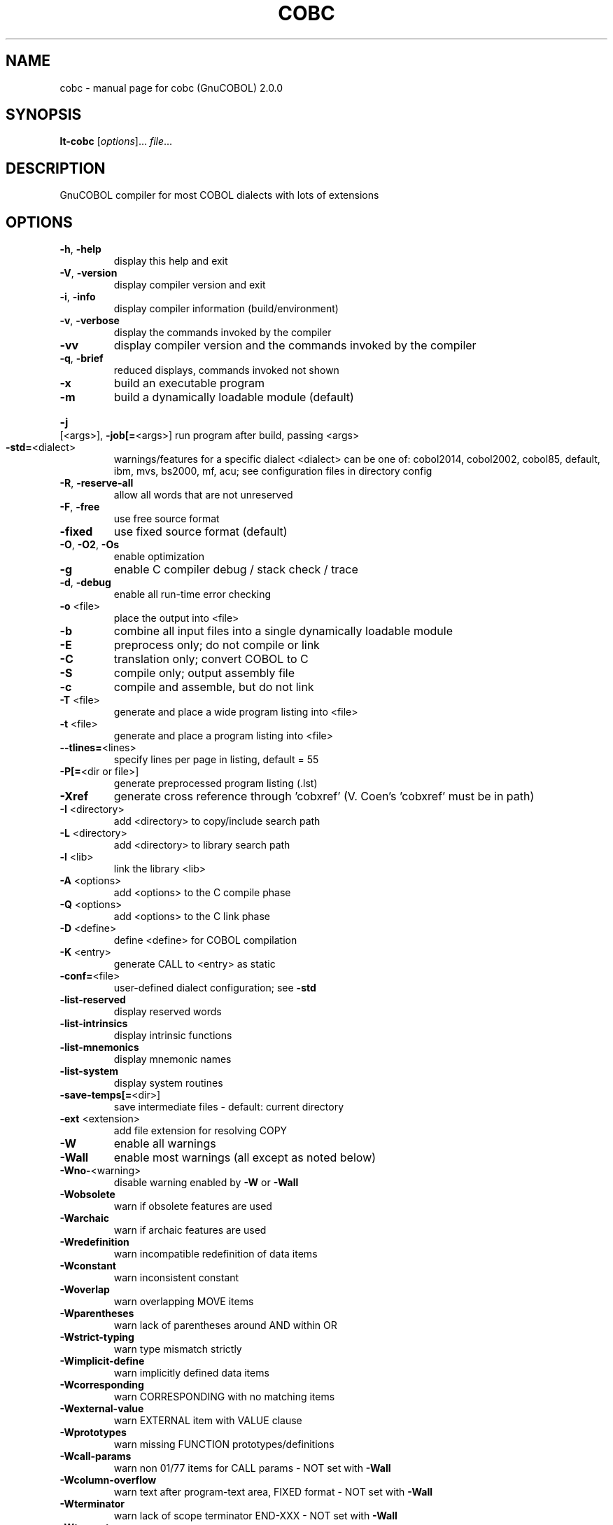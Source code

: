 .\" DO NOT MODIFY THIS FILE!  It was generated by help2man 1.44.1.
.TH COBC "1" "August 2016" "cobc (GnuCOBOL) 2.0.0" "User Commands"
.SH NAME
cobc \- manual page for cobc (GnuCOBOL) 2.0.0
.SH SYNOPSIS
.B lt-cobc
[\fIoptions\fR]... \fIfile\fR...
.SH DESCRIPTION
GnuCOBOL compiler for most COBOL dialects with lots of extensions
.SH OPTIONS
.TP
\fB\-h\fR, \fB\-help\fR
display this help and exit
.TP
\fB\-V\fR, \fB\-version\fR
display compiler version and exit
.TP
\fB\-i\fR, \fB\-info\fR
display compiler information (build/environment)
.TP
\fB\-v\fR, \fB\-verbose\fR
display the commands invoked by the compiler
.TP
\fB\-vv\fR
display compiler version and the commands
invoked by the compiler
.TP
\fB\-q\fR, \fB\-brief\fR
reduced displays, commands invoked not shown
.TP
\fB\-x\fR
build an executable program
.TP
\fB\-m\fR
build a dynamically loadable module (default)
.HP
\fB\-j\fR [<args>], \fB\-job[=\fR<args>] run program after build, passing <args>
.TP
\fB\-std=\fR<dialect>
warnings/features for a specific dialect
<dialect> can be one of:
cobol2014, cobol2002, cobol85, default,
ibm, mvs, bs2000, mf, acu;
see configuration files in directory config
.TP
\fB\-R\fR, \fB\-reserve\-all\fR
allow all words that are not unreserved
.TP
\fB\-F\fR, \fB\-free\fR
use free source format
.TP
\fB\-fixed\fR
use fixed source format (default)
.TP
\fB\-O\fR, \fB\-O2\fR, \fB\-Os\fR
enable optimization
.TP
\fB\-g\fR
enable C compiler debug / stack check / trace
.TP
\fB\-d\fR, \fB\-debug\fR
enable all run\-time error checking
.TP
\fB\-o\fR <file>
place the output into <file>
.TP
\fB\-b\fR
combine all input files into a single
dynamically loadable module
.TP
\fB\-E\fR
preprocess only; do not compile or link
.TP
\fB\-C\fR
translation only; convert COBOL to C
.TP
\fB\-S\fR
compile only; output assembly file
.TP
\fB\-c\fR
compile and assemble, but do not link
.TP
\fB\-T\fR <file>
generate and place a wide program listing into <file>
.TP
\fB\-t\fR <file>
generate and place a program listing into <file>
.TP
\fB\-\-tlines=\fR<lines>
specify lines per page in listing, default = 55
.TP
\fB\-P[=\fR<dir or file>]
generate preprocessed program listing (.lst)
.TP
\fB\-Xref\fR
generate cross reference through 'cobxref'
(V. Coen's 'cobxref' must be in path)
.TP
\fB\-I\fR <directory>
add <directory> to copy/include search path
.TP
\fB\-L\fR <directory>
add <directory> to library search path
.TP
\fB\-l\fR <lib>
link the library <lib>
.TP
\fB\-A\fR <options>
add <options> to the C compile phase
.TP
\fB\-Q\fR <options>
add <options> to the C link phase
.TP
\fB\-D\fR <define>
define <define> for COBOL compilation
.TP
\fB\-K\fR <entry>
generate CALL to <entry> as static
.TP
\fB\-conf=\fR<file>
user\-defined dialect configuration; see \fB\-std\fR
.TP
\fB\-list\-reserved\fR
display reserved words
.TP
\fB\-list\-intrinsics\fR
display intrinsic functions
.TP
\fB\-list\-mnemonics\fR
display mnemonic names
.TP
\fB\-list\-system\fR
display system routines
.TP
\fB\-save\-temps[=\fR<dir>]
save intermediate files
\- default: current directory
.TP
\fB\-ext\fR <extension>
add file extension for resolving COPY
.TP
\fB\-W\fR
enable all warnings
.TP
\fB\-Wall\fR
enable most warnings (all except as noted below)
.TP
\fB\-Wno\-\fR<warning>
disable warning enabled by \fB\-W\fR or \fB\-Wall\fR
.TP
\fB\-Wobsolete\fR
warn if obsolete features are used
.TP
\fB\-Warchaic\fR
warn if archaic features are used
.TP
\fB\-Wredefinition\fR
warn incompatible redefinition of data items
.TP
\fB\-Wconstant\fR
warn inconsistent constant
.TP
\fB\-Woverlap\fR
warn overlapping MOVE items
.TP
\fB\-Wparentheses\fR
warn lack of parentheses around AND within OR
.TP
\fB\-Wstrict\-typing\fR
warn type mismatch strictly
.TP
\fB\-Wimplicit\-define\fR
warn implicitly defined data items
.TP
\fB\-Wcorresponding\fR
warn CORRESPONDING with no matching items
.TP
\fB\-Wexternal\-value\fR
warn EXTERNAL item with VALUE clause
.TP
\fB\-Wprototypes\fR
warn missing FUNCTION prototypes/definitions
.TP
\fB\-Wcall\-params\fR
warn non 01/77 items for CALL params
\- NOT set with \fB\-Wall\fR
.TP
\fB\-Wcolumn\-overflow\fR
warn text after program\-text area, FIXED format
\- NOT set with \fB\-Wall\fR
.TP
\fB\-Wterminator\fR
warn lack of scope terminator END\-XXX
\- NOT set with \fB\-Wall\fR
.TP
\fB\-Wtruncate\fR
warn possible field truncation
\- NOT set with \fB\-Wall\fR
.TP
\fB\-Wlinkage\fR
warn dangling LINKAGE items
\- NOT set with \fB\-Wall\fR
.TP
\fB\-Wunreachable\fR
warn unreachable statements
\- NOT set with \fB\-Wall\fR
.TP
\fB\-fsign\fR=\fI[ASCII\fR|EBCDIC] define display sign representation
\- default: machine native
.TP
\fB\-ffold\-copy\fR=\fI[UPPER\fR|LOWER] fold COPY subject to value
\- default: no transformation
.TP
\fB\-ffold\-call\fR=\fI[UPPER\fR|LOWER] fold PROGRAM\-ID, CALL, CANCEL subject to value
\- default: no transformation
.TP
\fB\-fdefaultbyte\fR=\fI0\fR..255
initialize fields without VALUE to decimal value
\- default: initialize to picture
.HP
\fB\-fintrinsics\fR=\fI[ALL\fR|intrinsic function name(,name,...)] intrinsics to be used without FUNCTION keyword
.TP
\fB\-ftrace\fR
generate trace code
\- executed SECTION/PARAGRAPH
.TP
\fB\-ftraceall\fR
generate trace code
\- executed SECTION/PARAGRAPH/STATEMENTS
\- turned on by \fB\-debug\fR
.TP
\fB\-fsyntax\-only\fR
syntax error checking only; don't emit any output
.TP
\fB\-fdebugging\-line\fR
enable debugging lines
\- 'D' in indicator column or floating >>D
.TP
\fB\-fsource\-location\fR
generate source location code
\- turned on by \fB\-debug\fR/\-g/\-ftraceall
.TP
\fB\-fimplicit\-init\fR
automatic initialization of the COBOL runtime system
.TP
\fB\-fstack\-check\fR
PERFORM stack checking
\- turned on by \fB\-debug\fR or \fB\-g\fR
.TP
\fB\-fsyntax\-extension\fR
allow syntax extensions
\- eg. switch name SW1, etc.
.TP
\fB\-fwrite\-after\fR
use AFTER 1 for WRITE of LINE SEQUENTIAL
\- default: BEFORE 1
.TP
\fB\-fmfcomment\fR
\&'*' or '/' in column 1 treated as comment
\- FIXED format only
.TP
\fB\-facucomment\fR
\&'$' in indicator area treated as '*',
\&'|' treated as floating comment
.TP
\fB\-fnotrunc\fR
allow numeric field overflow
\- non\-ANSI behaviour
.TP
\fB\-fodoslide\fR
adjust items following OCCURS DEPENDING
\- requires implicit/explicit relaxed syntax
.TP
\fB\-fsingle\-quote\fR
use a single quote (apostrophe) for QUOTE
\- default: double quote
.TP
\fB\-frecursive\-check\fR
check recursive program call
.TP
\fB\-foptional\-file\fR
treat all files as OPTIONAL
\- unless NOT OPTIONAL specified
.TP
\fB\-ftab\-width=\fR<number>
set number of spaces that are asumed for tabs
.HP
\fB\-ftext\-column=\fR<number> set right margin for source (fixed format only)
.HP
\fB\-fword\-length=\fR<number> maximum word\-length for COBOL words / Programmer defined words
.HP
\fB\-fliteral\-length=\fR<number> maximum literal size in general
.HP
\fB\-fnumeric\-literal\-length=\fR<number> maximum numeric literal size
.HP
\fB\-fassign\-clause=\fR<value> set way of interpreting ASSIGN
.HP
\fB\-fbinary\-size=\fR<value> binary byte size \- defines the allocated bytes according to PIC
.HP
\fB\-fbinary\-byteorder=\fR<value> binary byte order
.HP
\fB\-fstandard\-define=\fR<value>
.TP
\fB\-ffilename\-mapping\fR
resolve file names at run time using environment variables.
.TP
\fB\-fpretty\-display\fR
alternate formatting of numeric fields
.TP
\fB\-fbinary\-truncate\fR
numeric truncation according to ANSI
.TP
\fB\-fcomplex\-odo\fR
allow complex OCCURS DEPENDING ON
.TP
\fB\-findirect\-redefines\fR
allow REDEFINES to other than last equal level number
.HP
\fB\-flarger\-redefines\-ok\fR allow larger REDEFINES items
.HP
\fB\-frelax\-syntax\-checks\fR allow certain syntax variations (eg. REDEFINES position)
.TP
\fB\-fperform\-osvs\fR
exit point of any currently executing perform is recognized if reached
.TP
\fB\-fsticky\-linkage\fR
linkage\-section items remain allocated between invocations
.HP
\fB\-frelax\-level\-hierarchy\fR allow non\-matching level numbers
.TP
\fB\-fhostsign\fR
allow hexadecimal value 'F' for NUMERIC test of signed PACKED DECIMAL field
.TP
\fB\-faccept\-update\fR
set WITH UPDATE clause as default for ACCEPT dest\-item, except if WITH NO UPDATE clause is used
.TP
\fB\-faccept\-auto\fR
set WITH AUTO clause as default for ACCEPT dest\-item, except if WITH TAB clause is used
.TP
\fB\-fconsole\-is\-crt\fR
assume CONSOLE IS CRT if not set otherwise
.HP
\fB\-fprogram\-name\-redefinition\fR program names don't lead to a reserved identifier
.HP
\fB\-fcomment\-paragraphs=\fR<support> comment paragraphs in IDENTIFICATION DIVISION (AUTHOR, DATE\-WRITTEN, ...)
.HP
\fB\-fmemory\-size\-clause=\fR<support> MEMORY\-SIZE clause
.HP
\fB\-fmultiple\-file\-tape\-clause=\fR<support> MULTIPLE\-FILE\-TAPE clause
.HP
\fB\-flabel\-records\-clause=\fR<support> LABEL\-RECORDS clause
.HP
\fB\-fvalue\-of\-clause=\fR<support> VALUE\-OF clause
.HP
\fB\-fdata\-records\-clause=\fR<support> DATA\-RECORDS clause
.HP
\fB\-ftop\-level\-occurs\-clause=\fR<support> OCCURS clause on top\-level
.HP
\fB\-fsynchronized\-clause=\fR<support> SYNCHRONIZED clause
.HP
\fB\-fgoto\-statement\-without\-name=\fR<support> GOTO statement without name
.HP
\fB\-fstop\-literal\-statement=\fR<support> STOP\-LITERAL statement
.HP
\fB\-fdebugging\-line=\fR<support> DEBUGGING MODE and indicator 'D'
.HP
\fB\-fpadding\-character\-clause=\fR<support> PADDING CHARACTER clause
.HP
\fB\-fnext\-sentence\-phrase=\fR<support> NEXT SENTENCE phrase
.HP
\fB\-feject\-statement=\fR<support> EJECT statement
.HP
\fB\-fentry\-statement=\fR<support> ENTRY statement
.HP
\fB\-fmove\-noninteger\-to\-alphanumeric=\fR<support> move noninteger to alphanumeric
.HP
\fB\-fodo\-without\-to=\fR<support> OCCURS DEPENDING ON without to
.HP
\fB\-fsection\-segments=\fR<support> section segments
.HP
\fB\-falter\-statement=\fR<support> ALTER statement
.HP
\fB\-fcall\-overflow=\fR<support> OVERFLOW clause for CALL
.HP
\fB\-fnumeric\-boolean=\fR<support> boolean literals (b'0001')
.HP
\fB\-facucobol\-literals=\fR<support> ACUCOBOL\-GT literals (#B #O #H #X)
.HP
\fB\-fword\-continuation=\fR<support> continuation of COBOL words
.HP
\fB\-fnot\-exception\-before\-exception=\fR<support> NOT ON EXCEPTION before ON EXCEPTION
.HP
\fB\-faccept\-display\-extensions=\fR<support> extensions to ACCEPT and DISPLAY
.HP
\fB\-frenames\-uncommon\-levels=\fR<support> RENAMES of 01\-, 66\- and 77\-level items
.HP
\fB\-fprogram\-prototypes=\fR<support> CALL/CANCEL with program\-prototype\-name
.IP
where <support> is one of the following:
\&'ok', 'warning', 'archaic', 'obsolete', 'skip', 'ignore', 'error', 'unconformable'
.HP
\fB\-fnot\-reserved=\fR<word> word to be taken out of the reserved words list
.TP
\fB\-freserved=\fR<word>
word to be added to reserved words list
.HP
\fB\-freserved=\fR<word>:<alias> word to be added to reserved words list as alias
.SH AUTHOR
Written by Keisuke Nishida, Roger While, Ron Norman, Simon Sobisch, Edward Hart
Built     Aug 14 2016 00:27:19
Packaged  Oct 25 2015 21:40:28 UTC
C version "4.8.4"
.SH "REPORTING BUGS"
Report bugs to: bug\-gnucobol@gnu.org
or (preferably) use the issue tracker via the home page.
.br
GnuCOBOL home page: <http://www.gnu.org/software/gnucobol/>
.br
General help using GNU software: <http://www.gnu.org/gethelp/>
.SH COPYRIGHT
Copyright \(co 2016 Free Software Foundation, Inc.
License GPLv3+: GNU GPL version 3 or later <http://gnu.org/licenses/gpl.html>
.br
This is free software; see the source for copying conditions.  There is NO
warranty; not even for MERCHANTABILITY or FITNESS FOR A PARTICULAR PURPOSE.
.SH "SEE ALSO"
The full documentation for
.B cobc
is maintained as a Texinfo manual.  If the
.B info
and
.B cobc
programs are properly installed at your site, the command
.IP
.B info gnucobol
.PP
should give you access to the complete manual.
